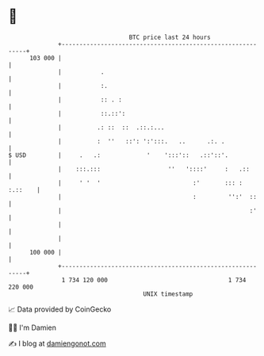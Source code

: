 * 👋

#+begin_example
                                     BTC price last 24 hours                    
                 +------------------------------------------------------------+ 
         103 000 |                                                            | 
                 |           .                                                | 
                 |           :.                                               | 
                 |           :: . :                                           | 
                 |           ::.::':                                          | 
                 |          .: ::  ::  .::.:...                               | 
                 |          :  ''   ::': ':':::.   ..      .:. .              | 
   $ USD         |     .   .:             '    ':::'::   .::'::'.             | 
                 |    :::.:::                   ''   '::::'     :   .::       | 
                 |     ' '  '                          :'       ::: : :.::    | 
                 |                                     :         '':'  ::     | 
                 |                                                     :'     | 
                 |                                                            | 
                 |                                                            | 
         100 000 |                                                            | 
                 +------------------------------------------------------------+ 
                  1 734 120 000                                  1 734 220 000  
                                         UNIX timestamp                         
#+end_example
📈 Data provided by CoinGecko

🧑‍💻 I'm Damien

✍️ I blog at [[https://www.damiengonot.com][damiengonot.com]]
